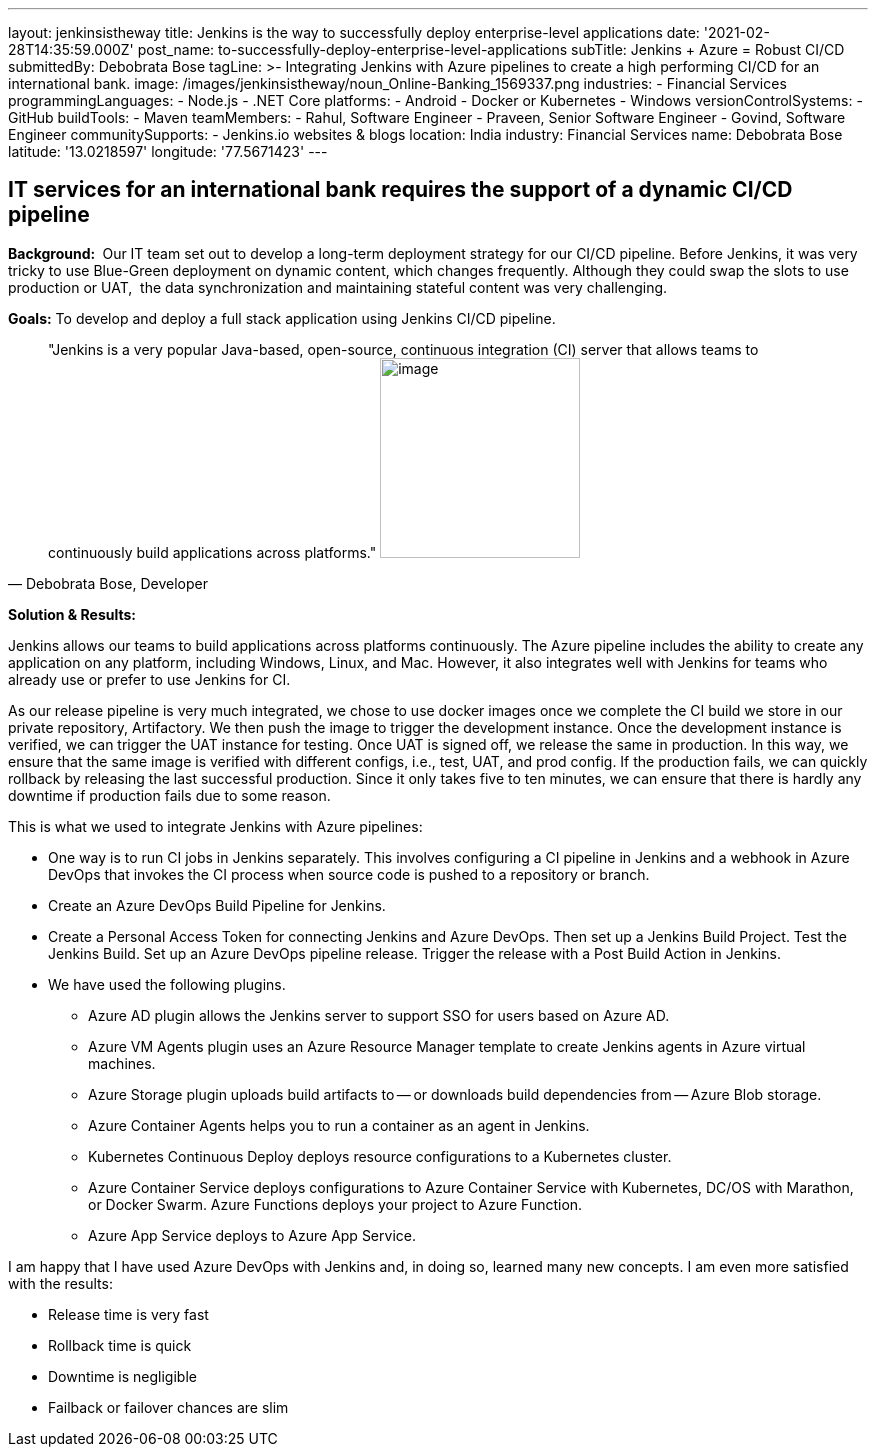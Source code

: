 ---
layout: jenkinsistheway
title: Jenkins is the way to successfully deploy enterprise-level applications
date: '2021-02-28T14:35:59.000Z'
post_name: to-successfully-deploy-enterprise-level-applications
subTitle: Jenkins + Azure = Robust CI/CD
submittedBy: Debobrata Bose
tagLine: >-
  Integrating Jenkins with Azure pipelines to create a high performing CI/CD for
  an international bank.
image: /images/jenkinsistheway/noun_Online-Banking_1569337.png
industries:
  - Financial Services
programmingLanguages:
  - Node.js
  - .NET Core
platforms:
  - Android
  - Docker or Kubernetes
  - Windows
versionControlSystems:
  - GitHub
buildTools:
  - Maven
teamMembers:
  - Rahul, Software Engineer
  - Praveen, Senior Software Engineer
  - Govind, Software Engineer
communitySupports:
  - Jenkins.io websites & blogs
location: India
industry: Financial Services
name: Debobrata Bose
latitude: '13.0218597'
longitude: '77.5671423'
---





== IT services for an international bank requires the support of a dynamic CI/CD pipeline

*Background: * Our IT team set out to develop a long-term deployment strategy for our CI/CD pipeline. Before Jenkins, it was very tricky to use Blue-Green deployment on dynamic content, which changes frequently. Although they could swap the slots to use production or UAT,  the data synchronization and maintaining stateful content was very challenging.

*Goals:* To develop and deploy a full stack application using Jenkins CI/CD pipeline.





[.testimonal]
[quote, "Debobrata Bose, Developer"]
"Jenkins is a very popular Java-based, open-source, continuous integration (CI) server that allows teams to continuously build applications across platforms."
image:/images/jenkinsistheway/1517691620855.jpeg[image,width=200,height=200]


*Solution & Results: *

Jenkins allows our teams to build applications across platforms continuously. The Azure pipeline includes the ability to create any application on any platform, including Windows, Linux, and Mac. However, it also integrates well with Jenkins for teams who already use or prefer to use Jenkins for CI.

As our release pipeline is very much integrated, we chose to use docker images once we complete the CI build we store in our private repository, Artifactory. We then push the image to trigger the development instance. Once the development instance is verified, we can trigger the UAT instance for testing. Once UAT is signed off, we release the same in production. In this way, we ensure that the same image is verified with different configs, i.e., test, UAT, and prod config. If the production fails, we can quickly rollback by releasing the last successful production. Since it only takes five to ten minutes, we can ensure that there is hardly any downtime if production fails due to some reason. 

This is what we used to integrate Jenkins with Azure pipelines:

* One way is to run CI jobs in Jenkins separately. This involves configuring a CI pipeline in Jenkins and a webhook in Azure DevOps that invokes the CI process when source code is pushed to a repository or branch.
* Create an Azure DevOps Build Pipeline for Jenkins. 
* Create a Personal Access Token for connecting Jenkins and Azure DevOps. Then set up a Jenkins Build Project. Test the Jenkins Build. Set up an Azure DevOps pipeline release. Trigger the release with a Post Build Action in Jenkins. 
* We have used the following plugins.
** Azure AD plugin allows the Jenkins server to support SSO for users based on Azure AD.
** Azure VM Agents plugin uses an Azure Resource Manager template to create Jenkins agents in Azure virtual machines.
** Azure Storage plugin uploads build artifacts to -- or downloads build dependencies from -- Azure Blob storage.
** Azure Container Agents helps you to run a container as an agent in Jenkins.
** Kubernetes Continuous Deploy deploys resource configurations to a Kubernetes cluster.
** Azure Container Service deploys configurations to Azure Container Service with Kubernetes, DC/OS with Marathon, or Docker Swarm. Azure Functions deploys your project to Azure Function.
** Azure App Service deploys to Azure App Service.

I am happy that I have used Azure DevOps with Jenkins and, in doing so, learned many new concepts. I am even more satisfied with the results:

* Release time is very fast
* Rollback time is quick
* Downtime is negligible
* Failback or failover chances are slim
